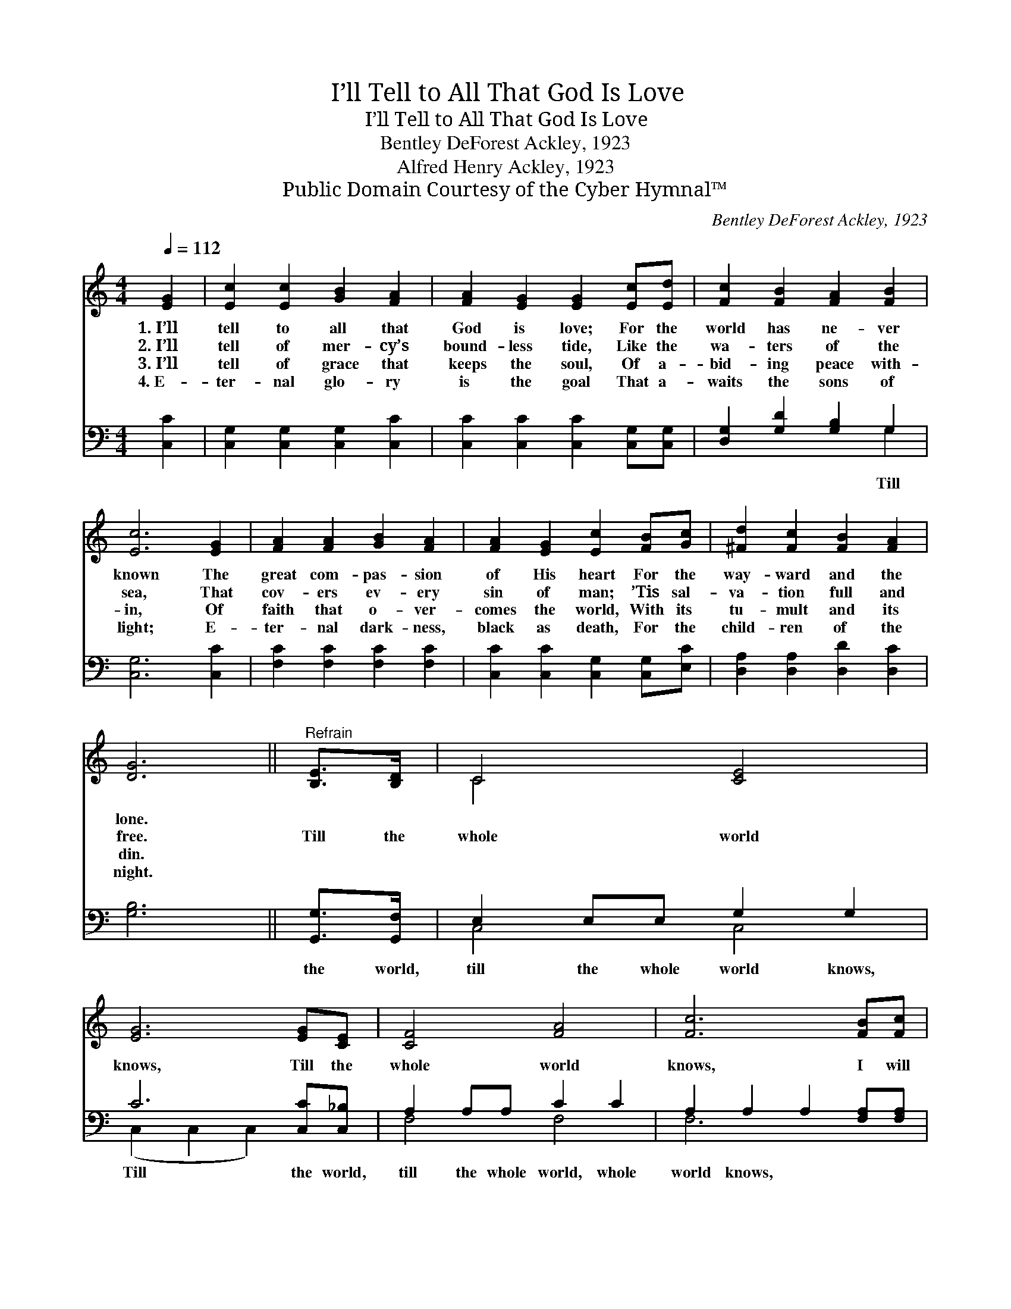 X:1
T:I’ll Tell to All That God Is Love
T:I’ll Tell to All That God Is Love
T:Bentley DeForest Ackley, 1923
T:Alfred Henry Ackley, 1923
T:Public Domain Courtesy of the Cyber Hymnal™
C:Bentley DeForest Ackley, 1923
Z:Public Domain
Z:Courtesy of the Cyber Hymnal™
%%score ( 1 2 ) ( 3 4 )
L:1/8
Q:1/4=112
M:4/4
K:C
V:1 treble 
V:2 treble 
V:3 bass 
V:4 bass 
V:1
 [EG]2 | [Ec]2 [Ec]2 [GB]2 [FA]2 | [FA]2 [EG]2 [EG]2 [Ec][Ed] | [Fc]2 [FB]2 [FA]2 [FB]2 | %4
w: 1.~I’ll|tell to all that|God is love; For the|world has ne- ver|
w: 2.~I’ll|tell of mer- cy’s|bound- less tide, Like the|wa- ters of the|
w: 3.~I’ll|tell of grace that|keeps the soul, Of a-|bid- ing peace with-|
w: 4.~E-|ter- nal glo- ry|is the goal That a-|waits the sons of|
 [Ec]6 [EG]2 | [FA]2 [FA]2 [GB]2 [FA]2 | [FA]2 [EG]2 [Ec]2 [FB][Gc] | [^Fd]2 [Fc]2 [FB]2 [FA]2 | %8
w: known The|great com- pas- sion|of His heart For the|way- ward and the|
w: sea, That|cov- ers ev- ery|sin of man; ’Tis sal-|va- tion full and|
w: in, Of|faith that o- ver-|comes the world, With its|tu- mult and its|
w: light; E-|ter- nal dark- ness,|black as death, For the|child- ren of the|
 [DG]6 ||"^Refrain" [B,E]>[B,D] | C4 [CE]4 | [EG]6 [EG][CE] | [CF]4 [FA]4 | [Fc]6 [FB][Fc] | %14
w: lone.||||||
w: free.|Till the|whole world|knows, Till the|whole world|knows, I will|
w: din.||||||
w: night.||||||
 [^Fd]2 [FA]2 [FA]2 [=FB]2 | [Ec]2 [Fc]2 [Gc]2 [Ac][Ad] | [Ge]4 [Fd]4 | [Ec]6 |] %18
w: ||||
w: shout and sing of|Christ my king, Till the|whole world|knows.|
w: ||||
w: ||||
V:2
 x2 | x8 | x8 | x8 | x8 | x8 | x8 | x8 | x6 || x2 | C4 x4 | x8 | x8 | x8 | x8 | x8 | x8 | x6 |] %18
V:3
 [C,C]2 | [C,G,]2 [C,G,]2 [C,G,]2 [C,C]2 | [C,C]2 [C,C]2 [C,C]2 [C,G,][C,G,] | %3
w: |||
 [D,G,]2 [G,D]2 [G,B,]2 G,2 | [C,G,]6 [C,C]2 | [F,C]2 [F,C]2 [F,C]2 [F,C]2 | %6
w: * * * Till|||
 [C,C]2 [C,C]2 [C,G,]2 [C,G,][E,C] | [D,A,]2 [D,A,]2 [D,D]2 [D,C]2 | [G,B,]6 || [G,,G,]>[G,,F,] | %10
w: |||the world,|
 E,2 E,E, G,2 G,2 | C6 [C,C][C,_B,] | A,2 A,A, C2 C2 | A,2 A,2 A,2 [F,A,][F,A,] | %14
w: till the whole world knows,|Till the world,|till the whole world, whole|world knows, * * *|
 [D,A,]2 [D,D]2 [D,D]2 G,2 | [C,G,]2 [D,G,]2 [E,C]2 [F,C][F,C] | [G,C]4 [G,B,]4 | [C,G,]6 |] %18
w: ||||
V:4
 x2 | x8 | x8 | x6 G,2 | x8 | x8 | x8 | x8 | x6 || x2 | C,4 C,4 | (C,2 C,2 C,2) x2 | F,4 F,4 | %13
 F,6 x2 | x6 G,2 | x8 | x8 | x6 |] %18

